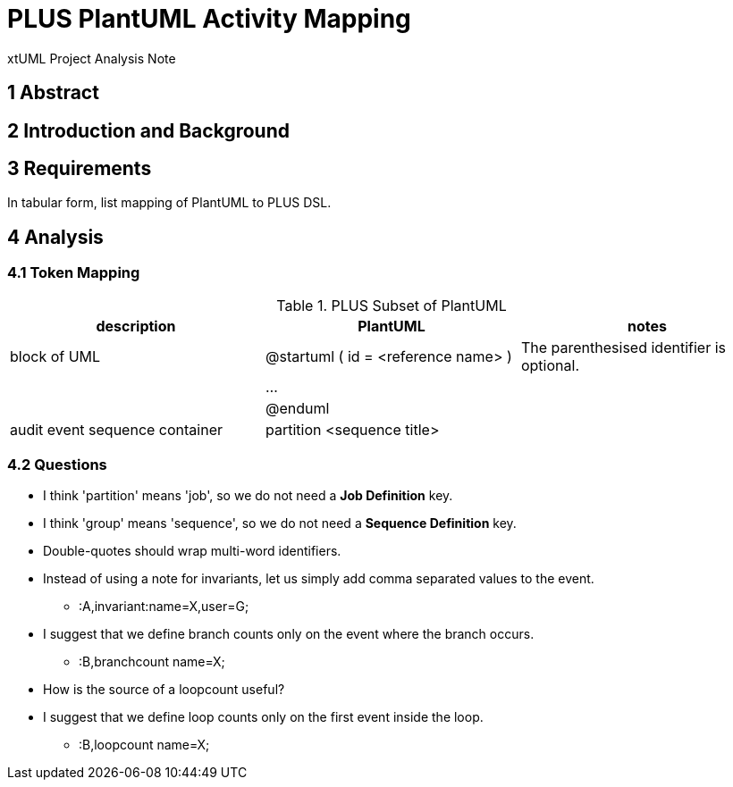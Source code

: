 = PLUS PlantUML Activity Mapping

xtUML Project Analysis Note

== 1 Abstract

== 2 Introduction and Background

== 3 Requirements

In tabular form, list mapping of PlantUML to PLUS DSL.

== 4 Analysis

=== 4.1 Token Mapping

.PLUS Subset of PlantUML
[cols="1,1,1a",options="header"]
|===
| description                    |  PlantUML                            | notes
| block of UML                   |  @startuml ( id = <reference name> ) | The parenthesised identifier is optional.
|                                |  ...                                 |
|                                |  @enduml                             |
| audit event sequence container |  partition <sequence title>          |
|===

=== 4.2 Questions

* I think 'partition' means 'job', so we do not need a **Job Definition** key.
* I think 'group' means 'sequence', so we do not need a **Sequence Definition** key.
* Double-quotes should wrap multi-word identifiers.
* Instead of using a note for invariants, let us simply add comma separated values to the event.
  ** :A,invariant:name=X,user=G;
* I suggest that we define branch counts only on the event where the branch occurs.
  ** :B,branchcount name=X;
* How is the source of a loopcount useful?
* I suggest that we define loop counts only on the first event inside the loop.
  ** :B,loopcount name=X;
